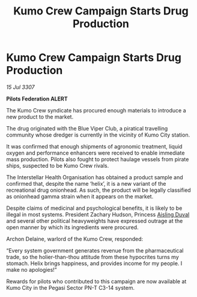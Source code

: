 :PROPERTIES:
:ID:       f7b1af1c-2284-4427-a3e9-ad4ba6192fc3
:END:
#+title: Kumo Crew Campaign Starts Drug Production
#+filetags: :Federation:galnet:

* Kumo Crew Campaign Starts Drug Production

/15 Jul 3307/

*Pilots Federation ALERT* 

The Kumo Crew syndicate has procured enough materials to introduce a new product to the market. 

The drug originated with the Blue Viper Club, a piratical travelling community whose dredger is currently in the vicinity of Kumo City station.  

It was confirmed that enough shipments of agronomic treatment, liquid oxygen and performance enhancers were received to enable immediate mass production. Pilots also fought to protect haulage vessels from pirate ships, suspected to be Kumo Crew rivals. 

The Interstellar Health Organisation has obtained a product sample and confirmed that, despite the name ‘helix’, it is a new variant of the recreational drug onionhead. As such, the product will be legally classified as onionhead gamma strain when it appears on the market. 

Despite claims of medicinal and psychological benefits, it is likely to be illegal in most systems. President Zachary Hudson, Princess [[id:b402bbe3-5119-4d94-87ee-0ba279658383][Aisling Duval]] and several other political heavyweights have expressed outrage at the open manner by which its ingredients were procured. 

Archon Delaine, warlord of the Kumo Crew, responded: 

“Every system government generates revenue from the pharmaceutical trade, so the holier-than-thou attitude from these hypocrites turns my stomach. Helix brings happiness, and provides income for my people. I make no apologies!” 

Rewards for pilots who contributed to this campaign are now available at Kumo City in the Pegasi Sector PN-T C3-14 system.
